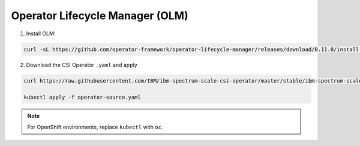 Operator Lifecycle Manager (OLM)
--------------------------------

1. Install OLM:

.. code-block:: bash

    curl -sL https://github.com/operator-framework/operator-lifecycle-manager/releases/download/0.11.0/install.sh | bash -s 0.11.0


2. Download the CSI Operator ``.yaml`` and apply

.. code-block:: bash

    curl https://raw.githubusercontent.com/IBM/ibm-spectrum-scale-csi-operator/master/stable/ibm-spectrum-scale-csi-operator-bundle/operators/ibm-spectrum-scale-csi-operator/deploy/olm-scripts/operator-source.yaml > operator-source.yaml

    kubectl apply -f operator-source.yaml

.. note:: For OpenShift environments, replace ``kubectl`` with  ``oc``.

